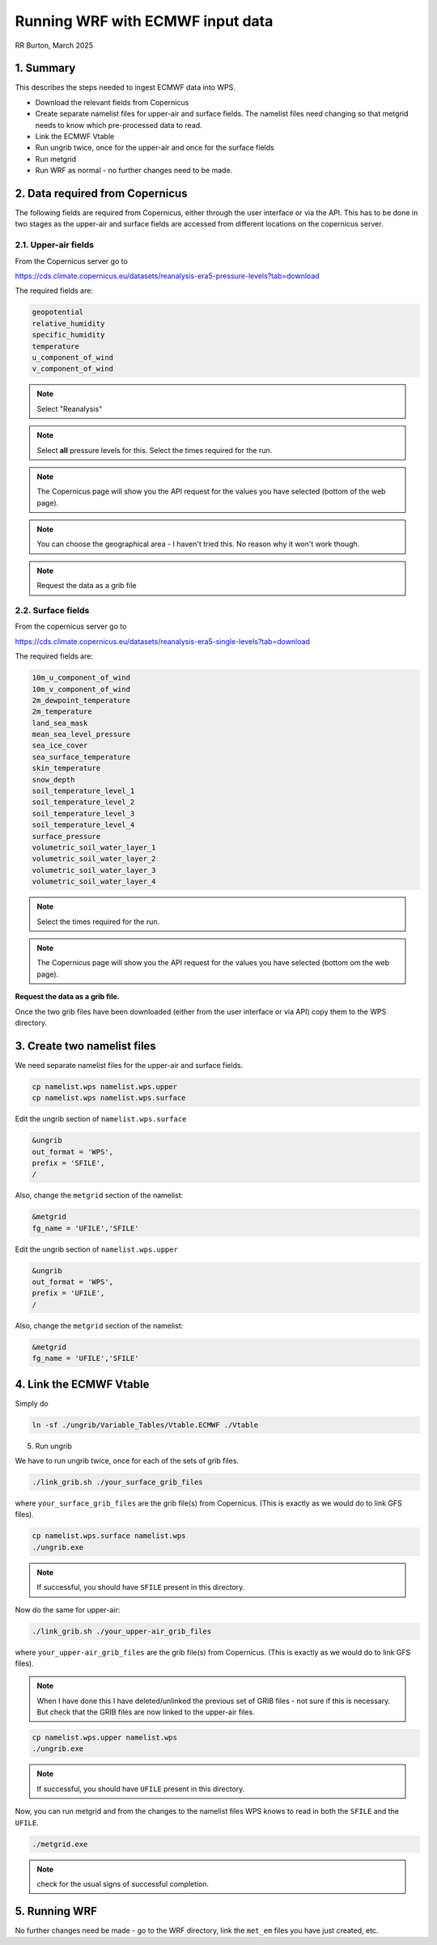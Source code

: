 Running WRF with ECMWF input data
######################################
RR Burton, March 2025

1. Summary
==========

This describes the steps needed to ingest ECMWF data into WPS.

* Download the relevant fields from Copernicus

* Create separate namelist files for upper-air and surface fields. The namelist files need changing so that metgrid needs to know which pre-processed data to read.

* Link the ECMWF Vtable
* Run ungrib twice, once for the upper-air and once for the surface fields
* Run metgrid
* Run WRF as normal - no further changes need to be made.

2. Data required from Copernicus
================================

The following fields are required from Copernicus, either through the 
user interface or via the API. This has to be done in two stages as the
upper-air and surface fields are accessed from different locations on the
copernicus server.

2.1. Upper-air fields
---------------------

From the Copernicus server go to 

https://cds.climate.copernicus.eu/datasets/reanalysis-era5-pressure-levels?tab=download

The required fields are:

.. code-block::

	geopotential
	relative_humidity 
	specific_humidity 
	temperature 
	u_component_of_wind
	v_component_of_wind

.. note::

	Select "Reanalysis" 
.. note::

	Select **all** pressure levels for this. Select the times required
	for the run.

.. note::
	The Copernicus page will show you the API request for the values you have selected
	(bottom of the web page).

.. note::
	You can choose the geographical area - I haven't tried this. No reason why it won't work though.

.. note:: 
         
	Request the data as a grib file

2.2. Surface fields
-------------------

From the copernicus server go to

https://cds.climate.copernicus.eu/datasets/reanalysis-era5-single-levels?tab=download

The required fields are:

.. code-block::

	10m_u_component_of_wind
	10m_v_component_of_wind
	2m_dewpoint_temperature
	2m_temperature
	land_sea_mask
	mean_sea_level_pressure
	sea_ice_cover
	sea_surface_temperature
	skin_temperature
	snow_depth
	soil_temperature_level_1
	soil_temperature_level_2
	soil_temperature_level_3
	soil_temperature_level_4
	surface_pressure
	volumetric_soil_water_layer_1
	volumetric_soil_water_layer_2
	volumetric_soil_water_layer_3
	volumetric_soil_water_layer_4

.. note::

	Select the times required for the run.

.. note::
	The Copernicus page will show you the API request for the values you have selected
	(bottom om the web page).

**Request the data as a grib file.**

Once the two grib files have been downloaded (either from the user interface
or via API) copy them to the WPS directory.

3. Create two namelist files
============================

We need separate namelist files for the upper-air and surface fields.

.. code-block::

	cp namelist.wps namelist.wps.upper
	cp namelist.wps namelist.wps.surface

Edit the ungrib section of ``namelist.wps.surface``

.. code-block::

	&ungrib
 	out_format = 'WPS',
 	prefix = 'SFILE',
	/

Also, change the ``metgrid`` section of the namelist:

.. code-block::

	&metgrid
 	fg_name = 'UFILE','SFILE'

Edit the ungrib section of ``namelist.wps.upper``

.. code-block::

	&ungrib
 	out_format = 'WPS',
 	prefix = 'UFILE',
	/

Also, change the ``metgrid`` section of the namelist:

.. code-block::

	&metgrid
 	fg_name = 'UFILE','SFILE'

4. Link the ECMWF Vtable
========================

Simply do

.. code-block::

	ln -sf ./ungrib/Variable_Tables/Vtable.ECMWF ./Vtable

5. Run ungrib

We have to run ungrib twice, once for each of the sets of grib files.

.. code-block::

	./link_grib.sh ./your_surface_grib_files

where ``your_surface_grib_files`` are the grib file(s) from Copernicus.
(This is exactly as we would do to link GFS files).

.. code-block::

	cp namelist.wps.surface namelist.wps
	./ungrib.exe

.. note::

	If successful, you should have ``SFILE`` present in this directory.

Now do the same for upper-air:
 
.. code-block::

	./link_grib.sh ./your_upper-air_grib_files

where ``your_upper-air_grib_files`` are the grib file(s) from Copernicus.
(This is exactly as we would do to link GFS files).

.. note::
	When I have done this I have deleted/unlinked the previous set of GRIB files - not sure if this is necessary. But check that the GRIB files are now linked to the upper-air files.


.. code-block::

	cp namelist.wps.upper namelist.wps
	./ungrib.exe

.. note::

	If successful, you should have ``UFILE`` present in this directory.

Now, you can run metgrid and from the changes to the namelist files
WPS knows to read in both the ``SFILE`` and the ``UFILE``.

.. code-block::
	
	./metgrid.exe

.. note::
	check for the usual signs of successful completion.

5. Running WRF
==============

No further changes need be made - go to the WRF directory, 
link the ``met_em`` files you have just created, etc.
